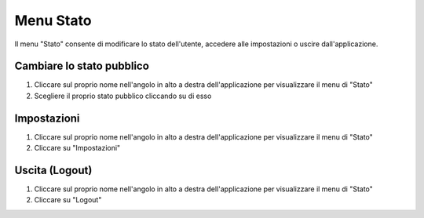 ==========
Menu Stato
==========

Il menu "Stato" consente di modificare lo stato dell'utente, accedere alle impostazioni
o uscire dall'applicazione.

Cambiare lo stato pubblico
==========================

1) Cliccare sul proprio nome nell'angolo in alto a destra dell'applicazione per visualizzare il menu di "Stato"
2) Scegliere il proprio stato pubblico cliccando su di esso

Impostazioni
============

1) Cliccare sul proprio nome nell'angolo in alto a destra dell'applicazione per visualizzare il menu di "Stato"
2) Cliccare su "Impostazioni"

Uscita (Logout)
================

1) Cliccare sul proprio nome nell'angolo in alto a destra dell'applicazione per visualizzare il menu di "Stato"
2) Cliccare su "Logout"

